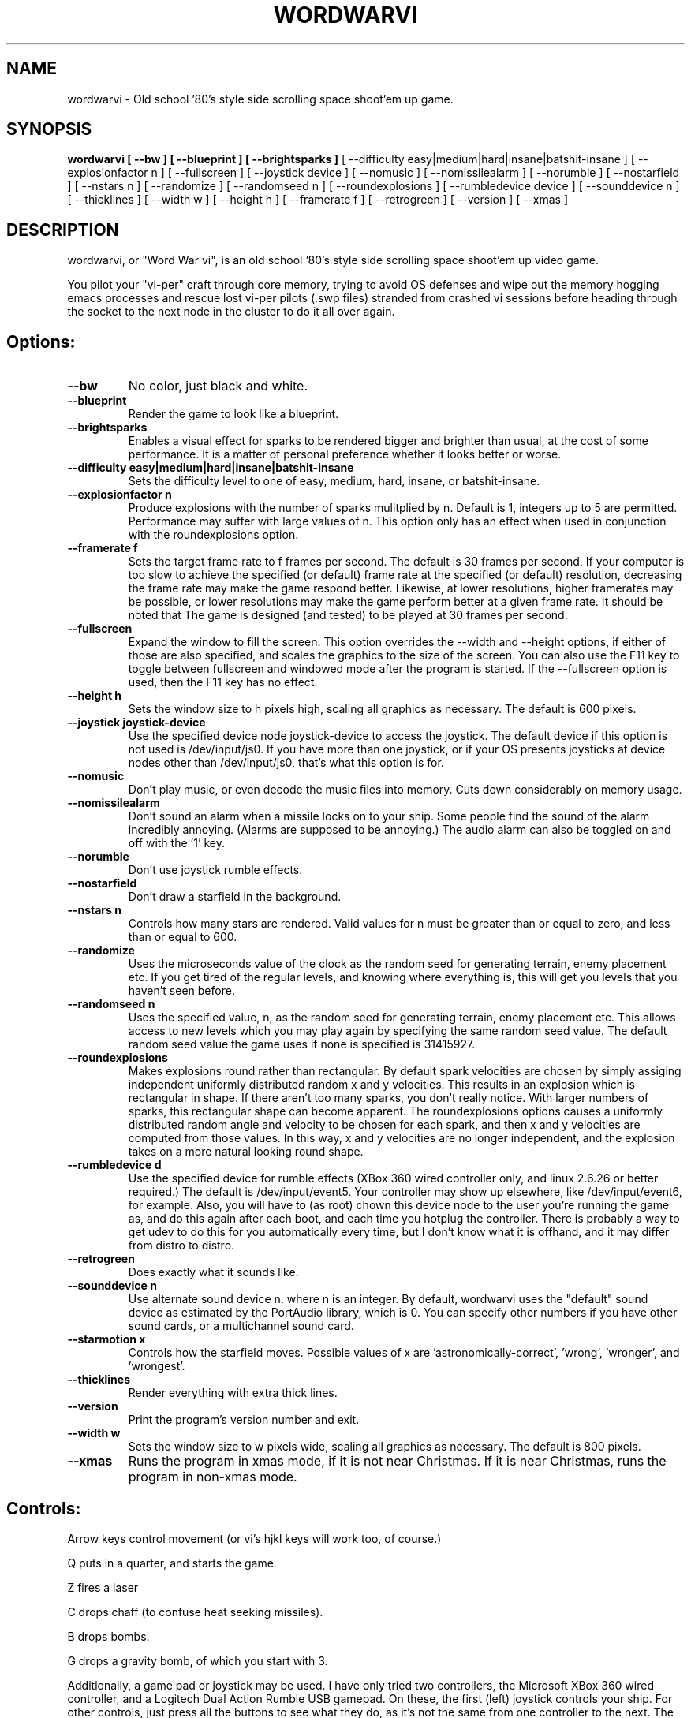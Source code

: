 .TH WORDWARVI "6" "Jul 2008" "wordwarvi" "Games"
.SH NAME
wordwarvi \- Old school '80's style side scrolling space shoot'em up game.
.SH SYNOPSIS
.B wordwarvi [ --bw ] [ --blueprint ] [ --brightsparks  ]
[ --difficulty easy|medium|hard|insane|batshit-insane ]
[ --explosionfactor n ]
[ --fullscreen ] [ --joystick device ] [ --nomusic ]
[ --nomissilealarm ] [ --norumble ] [ --nostarfield ]
[ --nstars n ] [ --randomize ] [ --randomseed n ] [ --roundexplosions ]
[ --rumbledevice device ] [ --sounddevice n ] [ --thicklines ]
[ --width w ] [ --height h ] [ --framerate f ]
[ --retrogreen ] [ --version ] [ --xmas ]
.SH DESCRIPTION
.\" Add any additional description here
.PP
wordwarvi, or "Word War vi", is an old school '80's style side 
scrolling space shoot'em up video game.
.PP 
You pilot your "vi-per" craft through core memory, trying to
avoid OS defenses and wipe out the memory hogging emacs processes
and rescue lost vi-per pilots (.swp files) stranded from crashed 
vi sessions before heading through the socket to the next node 
in the cluster to do it all over again.
.SH Options:
.TP
\fB\--bw\fR
No color, just black and white.
.TP
\fB\--blueprint\fR
Render the game to look like a blueprint.
.TP
\fB\--brightsparks\fR
Enables a visual effect for sparks to be rendered bigger 
and brighter than usual, at the cost of some performance.
It is a matter of personal preference whether it looks better
or worse.
.TP
\fB\--difficulty easy|medium|hard|insane|batshit-insane\fR
Sets the difficulty level to one of easy, medium, hard, insane,
or batshit-insane.
.TP
\fB\--explosionfactor n\fR
Produce explosions with the number of sparks
mulitplied by n.  Default is 1, integers up
to 5 are permitted.  Performance may suffer
with large values of n.  This option only has
an effect when used in conjunction with the
roundexplosions option.
.TP
\fB\--framerate f\fR
Sets the target frame rate to f frames per second.
The default is 30 frames per second.  If your computer is
too slow to achieve the specified (or default) frame rate at 
the specified (or default) resolution, decreasing the frame 
rate may make the game respond better.  Likewise, at lower 
resolutions, higher framerates may be possible, or lower resolutions
may make the game perform better at a given frame rate. 
It should be noted that The game is designed (and tested) 
to be played at 30 frames per second.
.TP
\fB\--fullscreen\fR
Expand the window to fill the screen.  This option overrides the 
--width and --height options, if either of those are also specified, 
and scales the graphics to the size of the screen.  You can also
use the F11 key to toggle between  fullscreen and windowed mode 
after the program is started.  If the --fullscreen option is 
used, then the F11 key has no effect.
.TP
\fB\--height h\fR
Sets the window size to h pixels high, scaling all
graphics as necessary.  The default is 600 pixels.
.TP
\fB\--joystick joystick-device\fR
Use the specified device node joystick-device to access
the joystick.  The default device if this option is not used
is /dev/input/js0.  If you have more than one joystick, or if
your OS presents joysticks at device nodes other than 
/dev/input/js0, that's what this option is for.
.TP
\fB\--nomusic\fR
Don't play music, or even decode the music files into memory.
Cuts down considerably on memory usage.
.TP
\fB\--nomissilealarm\fR
Don't sound an alarm when a missile locks on to your ship. 
Some people find the sound of the alarm incredibly annoying.  
(Alarms are supposed to be annoying.)  The audio alarm can 
also be toggled on and off with the '1' key.
.TP
\fB\--norumble\fR
Don't use joystick rumble effects.
.TP
\fB\--nostarfield\fR
Don't draw a starfield in the background.
.TP
\fB\--nstars n\fR
Controls how many stars are rendered.  Valid
values for n must be greater than or equal to
zero, and less than or equal to 600.
.TP
\fB\--randomize\fR
Uses the microseconds value of the clock as the random seed
for generating terrain, enemy placement etc.  If you get tired
of the regular levels, and knowing where everything is, this
will get you levels that you haven't seen before.
.TP
\fB\--randomseed n\fR
Uses the specified value, n, as the random seed
for generating terrain, enemy placement etc.  This
allows access to new levels which you may play again by 
specifying the same random seed value.  The default
random seed value the game uses if none is specified
is 31415927.
.TP
\fB\--roundexplosions\fR
Makes explosions round rather than rectangular.  By default
spark velocities are chosen by simply assiging independent 
uniformly distributed random x and y velocities.  This results 
in an explosion which is rectangular in shape.  If there aren't
too many sparks, you don't really notice.  With larger numbers
of sparks, this rectangular shape can become apparent.  The
roundexplosions options causes a uniformly distributed random 
angle and velocity to be chosen for each spark, and then x and
y velocities are computed from those values.  In this way, x
and y velocities are no longer independent, and  the explosion 
takes on a more natural looking round shape.
.TP
\fB\--rumbledevice d\fR
Use the specified device for rumble effects (XBox 360 wired
controller only, and linux 2.6.26 or better required.)  
The default is /dev/input/event5.  Your controller may show up
elsewhere, like /dev/input/event6, for example.  
Also, you will have to (as root) chown this device node
to the user you're running the game as, and do this again after
each boot, and each time you hotplug the controller.  There
is probably a way to get udev to do this for you automatically 
every time, but I don't know what it is offhand, and it may 
differ from distro to distro.
.TP
\fB\--retrogreen\fR
Does exactly what it sounds like.
.TP
\fB\--sounddevice n\fR
Use alternate sound device n, where n is an integer.  
By default, wordwarvi uses the "default" sound device as 
estimated by the PortAudio library, which is 0.  
You can specify other numbers if you have other sound cards, or
a multichannel sound card.
.TP
\fB\--starmotion x\fR
Controls how the starfield moves.  Possible values of x
are 'astronomically-correct', 'wrong', 'wronger', and 'wrongest'.
.TP
\fB\--thicklines\fR
Render everything with extra thick lines.
.TP
\fB\--version\fR
Print the program's version number and exit.
.TP
\fB\--width w\fR
Sets the window size to w pixels wide, scaling all graphics
as necessary.  The default is 800 pixels.
.TP
\fB\--xmas\fR
Runs the program in xmas mode, if it is not near Christmas.
If it is near Christmas, runs the program in non-xmas mode.
.SH Controls:
.PP 
Arrow keys control movement (or vi's hjkl keys will work too,
of course.)
.PP
Q puts in a quarter, and starts the game.
.PP
Z fires a laser
.PP
C drops chaff (to confuse heat seeking missiles).
.PP
B drops bombs.
.PP
G drops a gravity bomb, of which you start with 3.
.PP
Additionally, a game pad or joystick may be used.  I have only tried
two controllers, the Microsoft XBox 360 wired controller, and 
a Logitech Dual Action Rumble USB gamepad.  On these, the first
(left) joystick controls your ship.  For other controls, 
just press all the buttons to see what they do, as it's not
the same from one controller to the next.  The rumble effect
only works with the XBox 360 wired controller, and then only
if you have linux kernel 2.6.26 or better.  See also
the "--rumbledevice" option.
.PP
m toggles music on/off.
.pP
s toggles sound effects on/off.
.PP
1 toggles the audio missile lock-on alarm on/off.
.SH ENEMIES AND OTHER THINGS YOU MAY ENCOUNTER
.PP 
Rockets.  Avoid hitting them.
.PP 
Jets, which fire heat seeking missiles.  Avoid the missiles.
.PP
Heat seeking SAMs.  Avoid.
.PP 
Octo-viruses and tentacles.  Shoot lightning.  Avoid.
.PP 
Blimps (representing emacs).  Will shoot heat seeking missiles.  
Will leak LISP code.
.PP 
GDB processes.  Will attempt to ptrace you with heat seeking probes.  Avoid and/or kill.
.PP 
Cron Jobs.  Will shoot projectiles at you.  Will attempt to collect the vi .swp files
and carry them to caldera of the volcano, Mount /dev/null. 
.PP
Fuel tanks.  Refuel by hovering over the fuel tanks momentarily.
.PP 
Laser cannons.  They will shoot laser bolts at you (obviously).
.PP
WINE bottles.  Bill Gates's finest warship is outfitted with a
giant WINE bottle to enable it to travel through the linux CORE.
Beware of viruses which may be living inside.
.PP 
.SH FILES
.PP
/dev/input/js0, the joystick device node.
.PP
/dev/input/event5, the rumble effect device. 
.PP
/usr/share/wordwarvi/sounds/*.ogg contain the audio data used by the game.
.PP
~/.wordwarvi/.highscores
Contains high score data.
.PP
~/.wordwarvi/.exrc
This file can be used to customize default settings for the game.
Each line of the file controls one aspect of the game.  The following
commands are understood.

.TP
set bw
Render in black and white.
.TP
set blueprint
Render in the style of a blueprint.
.TP
set brightsparks
Render sparks brighter than usual.
.TP
set difficulty=x
Sets the difficulty level.  Valid values are
easy, medium, hard, insane, and batshit-insane.
.TP
set explosionfactor=n
Produce explosions with the number of sparks
mulitplied by n.  Default is 1, integers up
to 5 are permitted.  Performance may suffer
with large values of n.  This option only has
an effect when used in conjunction with the
roundexplosions option.
.TP
set framerate=n
Attempt to render the game at n frames per second.
.TP
set fullscreen
Render the game in full screen mode.
.TP
set height y
Render the game y pixels high.
.TP
set joystick=dev
Use joystick input device dev.
.TP
set levelwarp=n
Warp ahead n levels (if compiled in). 
.TP
set nomusic
Do not play, or even decode music data.
.TP
set nomissilealarm
Do not sound alarm for missile lock on.
.TP
set nostarfield
Do not render the background starfield.
.TP
set norumble
Do not use joystick rumble effects.
.TP
set nstars=n
Controls how many stars are rendered.  Valid
values for n must be greater than or equal to
zero, and less than or equal to 600.
.TP
set retrogreen
Render in the manner of a vector display from the '70's.
.TP
set randomize
Use a clock generated random seed to initialize levels.
.TP
set randomseed=n
Use the specified random seed to initialize levels.
.TP
set rumbledeviced=d
Use the specified device for rumble effects (XBox 360 wired
controller only, and linux 2.6.26 or better required.)  
The default is /dev/input/event5.  Your controller may show up
elsewhere, like /dev/input/event6, for example.  
Also, you will have to (as root) chown this device node
to the user you're running the game as, and do this again after
each boot, and each time you hotplug the controller.  There
is probably a way to get udev to do this for you automatically 
every time, but I don't know what it is offhand, and it may 
differ from distro to distro.
.TP
set roundexplosions
Makes explosions round rather than rectangular.  By default
spark velocities are chosen by simply assiging independent 
uniformly distributed random x and y velocities.  This results 
in an explosion which is rectangular in shape.  If there aren't
too many sparks, you don't really notice.  With larger numbers
of sparks, this rectangular shape can become apparent.  The
roundexplosions options causes a uniformly distributed random 
angle and velocity to be chosen for each spark, and then x and
y velocities are computed from those values.  In this way, x
and y velocities are no longer independent, and  the explosion 
takes on a more natural looking round shape.
.TP
set sounddevice=n
Use the nth sound device for audio output.
.TP
set starmotion=x
Controls how the starfield moves.  Possible values 
are 'astronomically-correct', 'wrong', 'wronger', and 'wrongest'.
.TP
set thicklines
Render everything with extra thick lines. 
.TP
set width=x
Render the game x pixels wide.
.TP
map key action
valid actions are:
.DI
     soundeffect  down  up       left      right
     missilealarm bomb  chaff    quarter   pause
     2x           3x    4x       5x        6x
     7x           8x    suicide  thrust    music  
     fullscreen   quit  laser    none      reverse
     gift
.DE
.br
Valid keys are:
a-z, A-Z, 0-9, and most printable characters.  Keypad numerals
0-9 may be specified as kp_0 through kp_9, and function keys f1 through f12
can be specified f1 through f12 (obviously).  In addition
the following strings may be used to specify the corresponding keys:
.DI
     space       enter         return   backspace    delete
     pause       scrolllock    escape   sysreq       left 
     right       up            down     kp_home      kp_down
     kp_up       kp_left       kp_right kp_end       kp_delete
     kp_insert   home          down     end          delete  
     insert
.DE
.TP
map button n action
maps joystick button n (where 0 <= n <= 9) to the specified action.
Actions are the same as describe above, with the exception of 
left, right, up and down, which are not yet implemented due to
laziness on my part.  In any case, if your joystick has a
button pad you want to use to control the motion of the ship
(left/right/up/down), most likely it also has some sort of
switch to make this pad active instead of one of the sets of
x/y joystick axes. (e.g. my Logitech Dual Action Rumble is 
like that.)  If that's the case, then you don't need this
feature anyway, as the joystick will map those button presses
onto the appropriate axes for you.
.TP
set joystick-[xy]-axis=n.  Allows specifying different axes for 
control of the players ship for multi axis joysticks.  By default,
the first x and first y axes are used (n = 0 for x, n=1 for y)
A value of -1 disables control of an axis.  See example .exrc 
file below to find out why you might want to do that.  There are
pictures at http://wordwarvi.sourceforge.net which show how 
the axis numbers and button numbers map to the physical
controls for the Microsoft XBox 360 controller and the 
Logitech Dual Action Rumble controller

.TP
Example .exrc file:
.DI
      set fullscreen
      set retrogreen
      map z chaff
      map x bomb
      map c laser
      #
      # to set up "Defender" style joystick
      # controls, vertical motion controlled 
      # by joystick axis, horizontal motion 
      # controlled only by "reverse", and 
      # "thrust" buttons, with x axis joystick
      # control disabled.
      #
      set joystick-x-axis=-1
      set joystick-y-axis=0
      map button 0 thrust
      map button 1 reverse
.DE
.SH GOOD LUCK
.PP
You'll need it.
.SH AUTHOR
Written by Stephen M. Cameron 
.br
